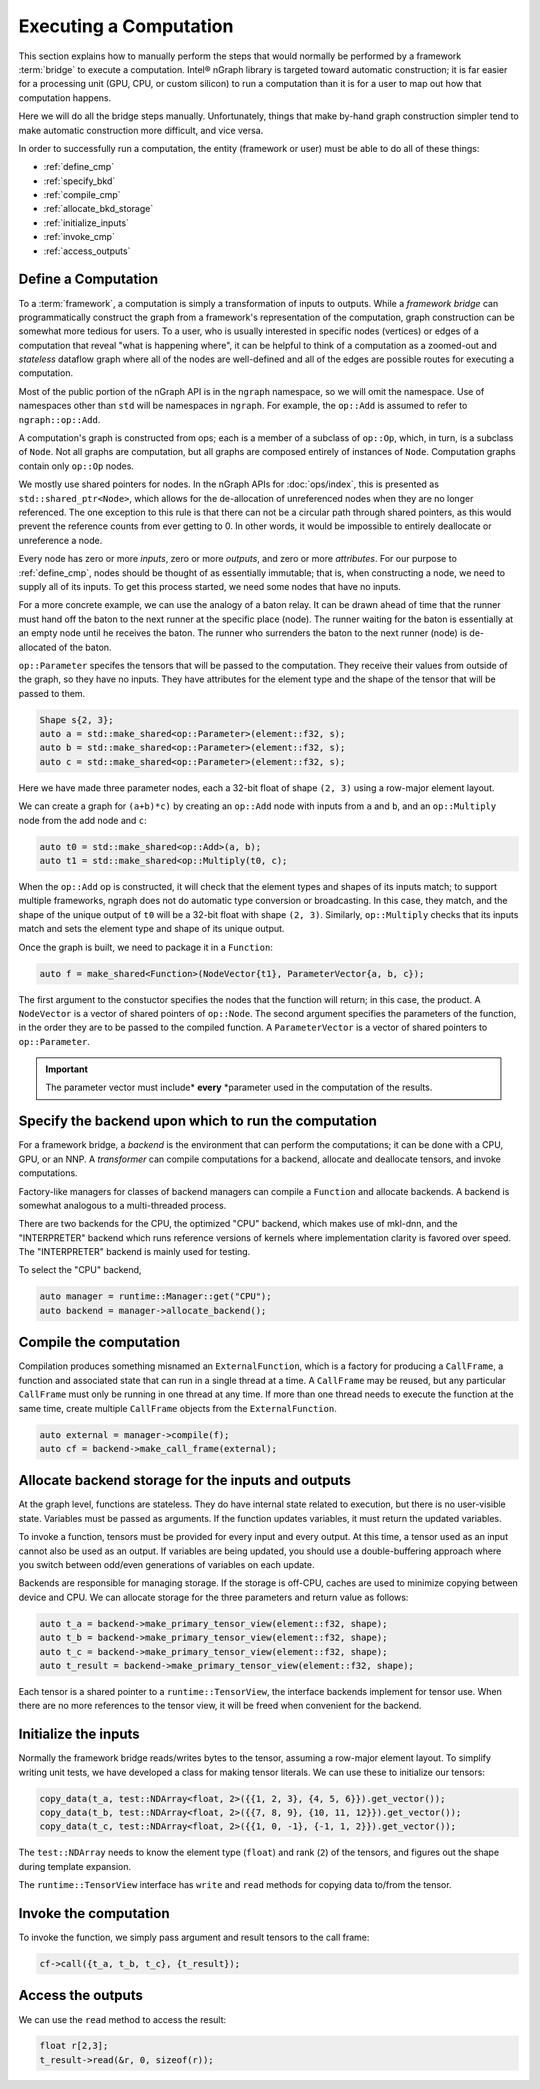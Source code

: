 .. execute.rst

#######################
Executing a Computation
#######################

This section explains how to manually perform the steps that would normally be 
performed by a framework :term:`bridge` to execute a computation. Intel® nGraph 
library is targeted toward automatic construction; it is far easier for a 
processing unit (GPU, CPU, or custom silicon) to run a computation than it is 
for a user to map out how that computation happens.  

Here we will do all the bridge steps manually. Unfortunately, things that make 
by-hand graph construction simpler tend to make automatic construction more 
difficult, and vice versa. 

In order to successfully run a computation, the entity (framework or user) must 
be able to do all of these things:

* :ref:`define_cmp`
* :ref:`specify_bkd`
* :ref:`compile_cmp`
* :ref:`allocate_bkd_storage`
* :ref:`initialize_inputs`
* :ref:`invoke_cmp`
* :ref:`access_outputs`


.. _define_cmp:

Define a Computation
====================

To a :term:`framework`, a computation is simply a transformation of inputs to 
outputs. While a *framework bridge* can programmatically construct the graph 
from a framework's representation of the computation, graph construction can be 
somewhat more tedious for users. To a user, who is usually interested in 
specific nodes (vertices) or edges of a computation that reveal "what is 
happening where", it can be helpful to think of a computation as a zoomed-out 
and *stateless* dataflow graph where all of the nodes are well-defined and all
of the edges are possible routes for executing a computation.  

.. TODO

.. image for representing nodes and edges 

Most of the public portion of the nGraph API is in the ``ngraph`` namespace, so 
we will omit the namespace. Use of namespaces other than ``std`` will be 
namespaces in ``ngraph``. For example, the ``op::Add`` is assumed to refer to 
``ngraph::op::Add``.

A computation's graph is constructed from ops; each is a member of a subclass of 
``op::Op``, which, in turn, is a subclass of ``Node``. Not all graphs are 
computation, but all graphs are composed entirely of instances of ``Node``.  
Computation graphs contain only ``op::Op`` nodes.

We mostly use shared pointers for nodes. In the nGraph APIs for :doc:`ops/index`, 
this is presented as ``std::shared_ptr<Node>``, which allows for the 
de-allocation of unreferenced nodes when they are no longer referenced. The one 
exception to this rule is that there can not be a circular path through shared 
pointers, as this would prevent the reference counts from ever getting to 0. In 
other words, it would be impossible to entirely deallocate or unreference a node.

Every node has zero or more *inputs*, zero or more *outputs*, and zero or more 
*attributes*. For our purpose to :ref:`define_cmp`, nodes should be thought of 
as essentially immutable; that is, when constructing a node, we need to supply 
all of its inputs. To get this process started, we need some nodes that have no 
inputs. 

For a more concrete example, we can use the analogy of a baton relay. It can be 
drawn ahead of time that the runner must hand off the baton to the next runner 
at the specific place (node). The runner waiting for the baton is essentially at
an empty node until he receives the baton. The runner who surrenders the baton 
to the next runner (node) is de-allocated of the baton.

``op::Parameter`` specifes the tensors that will be passed to the computation. 
They receive their values from outside of the graph, so they have no inputs. 
They have attributes for the element type and the shape of the tensor that will 
be passed to them.

.. code-block:: cpp
	
   Shape s{2, 3};
   auto a = std::make_shared<op::Parameter>(element::f32, s);
   auto b = std::make_shared<op::Parameter>(element::f32, s);
   auto c = std::make_shared<op::Parameter>(element::f32, s);


Here we have made three parameter nodes, each a 32-bit float of shape
``(2, 3)`` using a row-major element layout.

We can create a graph for ``(a+b)*c)`` by creating an ``op::Add`` node
with inputs from ``a`` and ``b``, and an ``op::Multiply`` node from
the add node and ``c``:

.. code-block:: cpp

   auto t0 = std::make_shared<op::Add>(a, b);
   auto t1 = std::make_shared<op::Multiply(t0, c);

When the ``op::Add`` op is constructed, it will check that the element
types and shapes of its inputs match; to support multiple frameworks,
ngraph does not do automatic type conversion or broadcasting. In this
case, they match, and the shape of the unique output of ``t0`` will be
a 32-bit float with shape ``(2, 3)``. Similarly, ``op::Multiply``
checks that its inputs match and sets the element type and shape of
its unique output.

Once the graph is built, we need to package it in a ``Function``:

.. code-block:: cpp

   auto f = make_shared<Function>(NodeVector{t1}, ParameterVector{a, b, c});

The first argument to the constuctor specifies the nodes that the function will 
return; in this case, the product. A ``NodeVector`` is a vector of shared 
pointers of ``op::Node``.  The second argument specifies the parameters of the 
function, in the order they are to be passed to the compiled function. A 
``ParameterVector`` is a vector of shared pointers to ``op::Parameter``. 

.. important:: The parameter vector must include* **every** *parameter used in 
   the computation of the results.


.. _specify_bkd:

Specify the backend upon which to run the computation
=====================================================

For a framework bridge, a *backend* is the environment that can perform the 
computations; it can be done with a CPU, GPU, or an NNP. A *transformer* can 
compile computations for a backend, allocate and deallocate tensors, and invoke 
computations.

Factory-like managers for classes of backend managers can compile a ``Function`` 
and allocate backends. A backend is somewhat analogous to a multi-threaded
process.

There are two backends for the CPU, the optimized "CPU" backend, which
makes use of mkl-dnn, and the "INTERPRETER" backend which runs reference 
versions of kernels where implementation clarity is favored over speed. The 
"INTERPRETER" backend is mainly used for testing. 

To select the "CPU" backend,

.. code-block:: cpp

   auto manager = runtime::Manager::get("CPU");
   auto backend = manager->allocate_backend();

.. _compile_cmp:

Compile the computation 
=======================

Compilation produces something misnamed an ``ExternalFunction``, which
is a factory for producing a ``CallFrame``, a function and associated
state that can run in a single thread at a time. A ``CallFrame`` may
be reused, but any particular ``CallFrame`` must only be running in
one thread at any time. If more than one thread needs to execute the
function at the same time, create multiple ``CallFrame`` objects from
the ``ExternalFunction``.

.. code-block:: cpp

   auto external = manager->compile(f);
   auto cf = backend->make_call_frame(external);

.. _allocate_bkd_storage:

Allocate backend storage for the inputs and outputs
===================================================

At the graph level, functions are stateless. They do have internal state related 
to execution, but there is no user-visible state. Variables must be passed as 
arguments. If the function updates variables, it must return the updated 
variables.

To invoke a function, tensors must be provided for every input and every output. 
At this time, a tensor used as an input cannot also be used as an output. If 
variables are being updated, you should use a double-buffering approach where 
you switch between odd/even generations of variables on each update.

Backends are responsible for managing storage. If the storage is off-CPU, caches 
are used to minimize copying between device and CPU. We can allocate storage for 
the three parameters and return value as follows:

.. code-block:: cpp

   auto t_a = backend->make_primary_tensor_view(element::f32, shape);
   auto t_b = backend->make_primary_tensor_view(element::f32, shape);
   auto t_c = backend->make_primary_tensor_view(element::f32, shape);
   auto t_result = backend->make_primary_tensor_view(element::f32, shape);

Each tensor is a shared pointer to a ``runtime::TensorView``, the interface 
backends implement for tensor use. When there are no more references to the 
tensor view, it will be freed when convenient for the backend.

.. _initialize_inputs:

Initialize the inputs
=====================

Normally the framework bridge reads/writes bytes to the tensor, assuming a 
row-major element layout. To simplify writing unit tests, we have developed a 
class for making tensor literals. We can use these to initialize our tensors:

.. code-block:: cpp

   copy_data(t_a, test::NDArray<float, 2>({{1, 2, 3}, {4, 5, 6}}).get_vector());
   copy_data(t_b, test::NDArray<float, 2>({{7, 8, 9}, {10, 11, 12}}).get_vector());
   copy_data(t_c, test::NDArray<float, 2>({{1, 0, -1}, {-1, 1, 2}}).get_vector());

The ``test::NDArray`` needs to know the element type (``float``) and rank (``2``) 
of the tensors, and figures out the shape during template expansion.

The ``runtime::TensorView`` interface has ``write`` and ``read`` methods for 
copying data to/from the tensor.

.. _invoke_cmp:

Invoke the computation
======================

To invoke the function, we simply pass argument and result tensors to
the call frame:

.. code-block:: cpp

   cf->call({t_a, t_b, t_c}, {t_result});

.. _access_outputs:

Access the outputs
==================

We can use the ``read`` method to access the result:

.. code-block:: cpp

   float r[2,3];
   t_result->read(&r, 0, sizeof(r));



